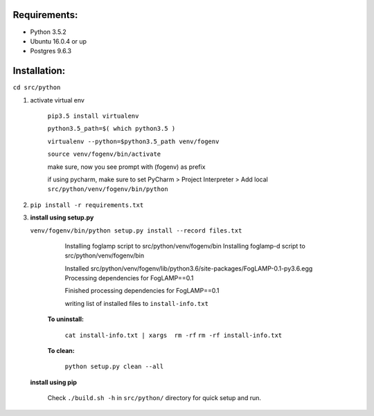 Requirements:
-------------

* Python 3.5.2
* Ubuntu 16.0.4 or up
* Postgres 9.6.3


Installation:
-------------


``cd src/python``

1. activate virtual env

    ``pip3.5 install virtualenv``

    ``python3.5_path=$( which python3.5 )``

    ``virtualenv --python=$python3.5_path venv/fogenv``

    ``source venv/fogenv/bin/activate``

    make sure, now you see prompt with (fogenv) as prefix


    if using pycharm, make sure to set
    PyCharm > Project Interpreter > Add local ``src/python/venv/fogenv/bin/python``

2. ``pip install -r requirements.txt``


3. **install using setup.py**

   ``venv/fogenv/bin/python setup.py install --record files.txt``

        Installing foglamp script to src/python/venv/fogenv/bin
        Installing foglamp-d script to src/python/venv/fogenv/bin

        Installed src/python/venv/fogenv/lib/python3.6/site-packages/FogLAMP-0.1-py3.6.egg
        Processing dependencies for FogLAMP==0.1

        Finished processing dependencies for FogLAMP==0.1

        writing list of installed files to ``install-info.txt``

       **To uninstall:**

        ``cat install-info.txt | xargs  rm -rf``
        ``rm -rf install-info.txt``


       **To clean:**

        ``python setup.py clean --all``


   **install using pip**

       Check ``./build.sh -h`` in ``src/python/`` directory for quick setup and run.
